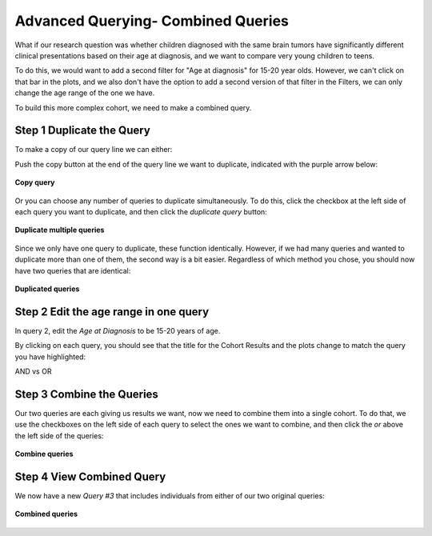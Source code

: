 =====================================
Advanced Querying- Combined Queries
=====================================


What if our research question was whether children diagnosed with the same brain
tumors have significantly different clinical presentations based on their age
at diagnosis, and we want to compare very young children to teens.

To do this, we would want to add a second filter for "Age at diagnosis" for
15-20 year olds. However, we can't click on that bar in the plots, and we also
don't have the option to add a second version of that filter in the Filters,
we can only change the age range of the one we have.

To build this more complex cohort, we need to make a combined query.

Step 1 Duplicate the Query
*****************************

To make a copy of our query line we can either:

Push the copy button at the end of the query line we want to duplicate, indicated
with the purple arrow below:

.. figure:: ./images/KidsFirstPortal_26.png
   :align: center

   **Copy query**

Or you can choose any number of queries to duplicate simultaneously. To do this,
click the checkbox at the left side of each query you want to duplicate, and then
click the `duplicate query` button:

.. figure:: ./images/KidsFirstPortal_27.png
   :align: center

   **Duplicate multiple queries**

Since we only have one query to duplicate, these function identically. However,
if we had many queries and wanted to duplicate more than one of them, the second
way is a bit easier. Regardless of which method you chose, you should now have
two queries that are identical:

.. figure:: ./images/KidsFirstPortal_27.png
   :align: center

   **Duplicated queries**




Step 2 Edit the age range in one query
***************************************

In query 2, edit the `Age at Diagnosis` to be 15-20 years of age.

By clicking on each query, you should see that the title for the Cohort Results
and the plots change to match the query you have highlighted:


|pic1| AND vs OR |pic2|

.. |pic1| image:: ./images/KidsFirstPortal_29.png
   :width: 45%

.. |pic2| image:: ./images/KidsFirstPortal_30.png
   :width: 45%


Step 3 Combine the Queries
***************************************

Our two queries are each giving us results we want, now we need to combine
them into a single cohort. To do that, we use the checkboxes on the left side
of each query to select the ones we want to combine, and then click the `or`
above the left side of the queries:


.. figure:: ./images/KidsFirstPortal_31.png
   :align: center

   **Combine queries**

Step 4 View Combined Query
***************************************

We now have a new `Query #3` that includes individuals from either of our two
original queries:


.. figure:: ./images/KidsFirstPortal_33.png
   :align: center

   **Combined queries**
